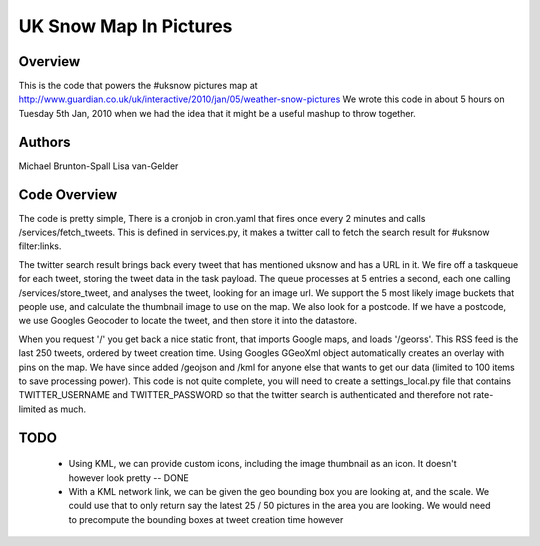 UK Snow Map In Pictures
=======================

Overview
--------

This is the code that powers the #uksnow pictures map at http://www.guardian.co.uk/uk/interactive/2010/jan/05/weather-snow-pictures
We wrote this code in about 5 hours on Tuesday 5th Jan, 2010 when we had the idea that it might be a useful mashup to throw together.

Authors
-------

Michael Brunton-Spall 
Lisa van-Gelder


Code Overview
-------------

The code is pretty simple, There is a cronjob in cron.yaml that fires once every 2 minutes and calls /services/fetch_tweets.  This is defined in services.py, it makes a twitter call to fetch the search result for #uksnow filter:links.

The twitter search result brings back every tweet that has mentioned uksnow and has a URL in it. We fire off a taskqueue for each tweet, storing the tweet data in the task payload.
The queue processes at 5 entries a second, each one calling /services/store_tweet, and analyses the tweet, looking for an image url.  We support the 5 most likely image buckets that people use, and calculate the thumbnail image to use on the map.  We also look for a postcode.  If we have a postcode, we use Googles Geocoder to locate the tweet, and then store it into the datastore.

When you request '/' you get back a nice static front, that imports Google maps, and loads '/georss'.  This RSS feed is the last 250 tweets, ordered by tweet creation time.  Using Googles GGeoXml object automatically creates an overlay with pins on the map.  We have since added /geojson and /kml for anyone else that wants to get our data (limited to 100 items to save processing power).
This code is not quite complete, you will need to create a settings_local.py file that contains TWITTER_USERNAME and TWITTER_PASSWORD so that the twitter search is authenticated and therefore not rate-limited as much.

TODO
----

 * Using KML, we can provide custom icons, including the image thumbnail as an icon.  It doesn't however look pretty -- DONE
 * With a KML network link, we can be given the geo bounding box you are looking at, and the scale.  We could use that to only return say the latest 25 / 50 pictures in the area you are looking.  We would need to precompute the bounding boxes at tweet creation time however
